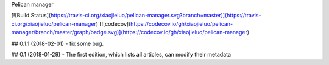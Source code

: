 Pelican manager

[![Build Status](https://travis-ci.org/xiaojieluo/pelican-manager.svg?branch=master)](https://travis-ci.org/xiaojieluo/pelican-manager)
[![codecov](https://codecov.io/gh/xiaojieluo/pelican-manager/branch/master/graph/badge.svg)](https://codecov.io/gh/xiaojieluo/pelican-manager)


## 0.1.1 (2018-02-01)
- fix some bug.

## 0.1 (2018-01-29)
- The first edition, which lists all articles, can modify their metadata


